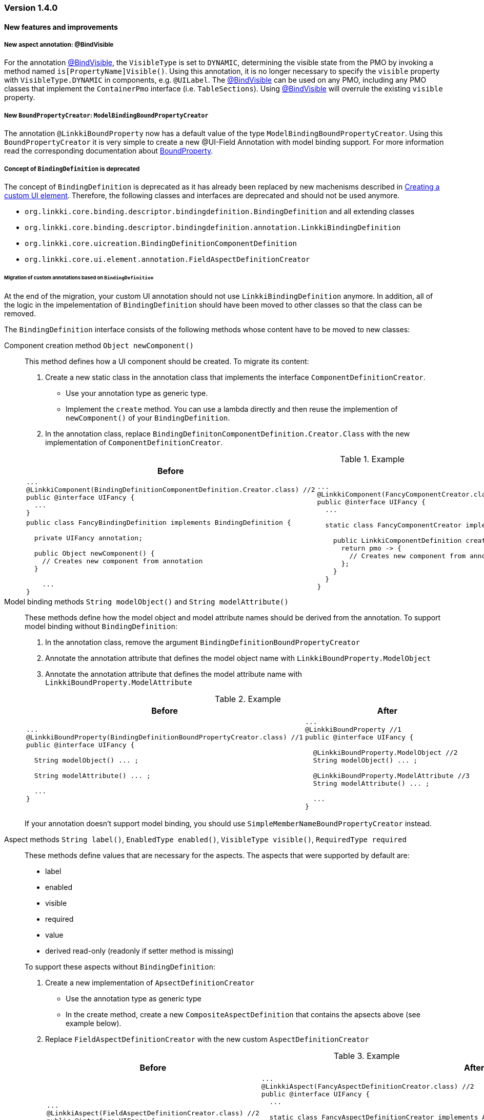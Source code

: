 :jbake-type: referenced
:jbake-status: referenced
:jbake-order: 0

// NO :source-dir: HERE, BECAUSE N&N NEEDS TO SHOW CODE AT IT'S TIME OF ORIGIN, NOT LINK TO CURRENT CODE
:images-folder-name: 01_releasenotes

=== Version 1.4.0

==== New features and improvements

===== New aspect annotation: @BindVisible
////
https://jira.faktorzehn.de/browse/LIN-2026
////

For the annotation <<bind-visible, @BindVisible>>, the `VisibleType` is set to `DYNAMIC`, determining the visible state from the PMO by invoking a method named `is[PropertyName]Visible()`. Using this annotation, it is no longer necessary to specify the `visible` property with `VisibleType.DYNAMIC` in components, e.g. `@UILabel`. The <<bind-visible, @BindVisible>> can be used on any PMO, including any PMO classes that implement the `ContainerPmo` interface (i.e. `TableSections`). Using <<bind-visible, @BindVisible>> will overrule the existing `visible` property.

===== New `BoundPropertyCreator`: `ModelBindingBoundPropertyCreator`
////
https://jira.faktorzehn.de/browse/LIN-2265
////

The annotation `@LinkkiBoundProperty` now has a default value of the type `ModelBindingBoundPropertyCreator`. Using this `BoundPropertyCreator` it is very simple to create a new @UI-Field Annotation with model binding support. For more information read the corresponding documentation about <<bound-property, BoundProperty>>.

===== Concept of `BindingDefinition` is deprecated
////
https://jira.faktorzehn.de/browse/LIN-2093
////

The concept of `BindingDefinition` is deprecated as it has already been replaced by new machenisms described in <<custom-ui-element-annotation,Creating a custom UI element>>. Therefore, the following classes and interfaces are deprecated and should not be used anymore. 

* `org.linkki.core.binding.descriptor.bindingdefinition.BindingDefinition` and all extending classes
* `org.linkki.core.binding.descriptor.bindingdefinition.annotation.LinkkiBindingDefinition`
* `org.linkki.core.uicreation.BindingDefinitionComponentDefinition`
* `org.linkki.core.ui.element.annotation.FieldAspectDefinitionCreator`

====== Migration of custom annotations based on `BindingDefinition`

At the end of the migration, your custom UI annotation should not use `LinkkiBindingDefinition` anymore. In addition, all of the logic in the impelementation of `BindingDefinition` should have been moved to other classes so that the class can be removed.

The `BindingDefinition` interface consists of the following methods whose content have to be moved to new classes:

Component creation method `Object newComponent()`:: This method defines how a UI component should be created. To migrate its content:
+
--
. Create a new static class in the annotation class that implements the interface `ComponentDefinitionCreator`.
** Use your annotation type as generic type.
** Implement the `create` method. You can use a lambda directly and then reuse the implemention of `newComponent()` of your `BindingDefinition`.
. In the annotation class, replace `BindingDefinitonComponentDefinition.Creator.Class` with the new implementation of `ComponentDefinitionCreator`.
--
+
.Example
[cols="a,a"]
|===
| Before | After

| 
[source, java]
----
...
@LinkkiComponent(BindingDefinitionComponentDefinition.Creator.class) //2
public @interface UIFancy {
  ...
}
----
.2+| 
[source, java]
----
...
@LinkkiComponent(FancyComponentCreator.class) //2
public @interface UIFancy {
  ...

  static class FancyComponentCreator implements ComponentDefinitionCreator<UIFancy> { //1

    public LinkkiComponentDefinition create(UIFancy annotation, AnnotatedElement annotatedElement) {
      return pmo -> {
        // Creates new component from annotation
      };
    }
  }
}
----
|
[source, java]
----
public class FancyBindingDefinition implements BindingDefinition {
    
  private UIFancy annotation;

  public Object newComponent() {
    // Creates new component from annotation
  }

    ...
}
----

|===

Model binding methods `String modelObject()` and `String modelAttribute()`:: These methods define how the model object and model attribute names should be derived from the annotation. To support model binding without `BindingDefinition`: 
+
--
. In the annotation class, remove the argument `BindingDefinitionBoundPropertyCreator`
. Annotate the annotation attribute that defines the model object name with `LinkkiBoundProperty.ModelObject`
. Annotate the annotation attribute that defines the model attribute name with `LinkkiBoundProperty.ModelAttribute`
--
+
.Example
[cols="a,a"]
|===
| Before | After

| 
[source, java]
----
...
@LinkkiBoundProperty(BindingDefinitionBoundPropertyCreator.class) //1
public @interface UIFancy {

  String modelObject() ... ;

  String modelAttribute() ... ;
  
  ...
}
----
| 
[source, java]
----
...
@LinkkiBoundProperty //1
public @interface UIFancy {

  @LinkkiBoundProperty.ModelObject //2
  String modelObject() ... ;
  
  @LinkkiBoundProperty.ModelAttribute //3
  String modelAttribute() ... ;

  ...
}
----
|
|===
+
If your annotation doesn't support model binding, you should use `SimpleMemberNameBoundPropertyCreator` instead.

Aspect methods `String label()`, `EnabledType enabled()`, `VisibleType visible()`, `RequiredType required` :: 
These methods define values that are necessary for the aspects. The aspects that were supported by default are:
+ 
--
* label
* enabled
* visible
* required
* value
* derived read-only (readonly if setter method is missing)
--
+
To support these aspects without `BindingDefinition`:
+
. Create a new implementation of `ApsectDefinitionCreator`
** Use the annotation type as generic type
** In the create method, create a new `CompositeAspectDefinition` that contains the apsects above (see example below).
. Replace `FieldAspectDefinitionCreator` with the new custom `AspectDefinitionCreator`
+
.Example
[cols="a,a"]
|===
| Before | After

| 
[source, java]
----
...
@LinkkiAspect(FieldAspectDefinitionCreator.class) //2
public @interface UIFancy {

  String label() ... ;

  EnabledType enabled() ... ;

  VisibleType visible() ... ;

  RequiredType required() ... ;

  ...
}
----
| 
[source, java]
----
...
@LinkkiAspect(FancyAspectDefinitionCreator.class) //2
public @interface UIFancy {
  ...

  static class FancyAspectDefinitionCreator implements AspectDefinitionCreator<UIFancy> { //1
    @Override
    public LinkkiAspectDefinition create(UIFancy annotation) { 
      EnabledAspectDefinition enabledAspectDefinition = new EnabledAspectDefinition(annotation.enabled());
      RequiredAspectDefinition requiredAspectDefinition = new RequiredAspectDefinition(
                    annotation.required(),
                    enabledAspectDefinition);

      return new CompositeAspectDefinition(new LabelAspectDefinition(
                    annotation.label()),
                    enabledAspectDefinition,
                    requiredAspectDefinition,
                    new VisibleAspectDefinition(annotation.visible()),
                    new DerivedReadOnlyAspectDefinition()); 
  }
}
----
|===

===== Faktor-IPS Property Dispatcher uses the value set information to set field properties in the UI
////
https://jira.faktorzehn.de/browse/LIN-1729
////

The `IpsPropertyDispatcher` can now derive the `required`, `visible` and `enabled` state of a field based on the value set of its model attribute. This functionality is described in the section about <<ips-property-dispatcher, IpsPropertyDispatcher>>. If the `IpsPropertyDispatcher` is already in use, this new feature will automatically come into effect with the new version.

===== Update all binding contexts in `BindingManager`
////
https://jira.faktorzehn.de/browse/LIN-573
////

`BindingManager` now has a new method `updateAll` which updates all `BindingContexts` that are managed by the `BindingManager`. This is a costly operation that should be used with caution.

==== Bugfixes

* Fixed typo in ReadOnlyBehaviorType#INVISIBLE
////
https://jira.faktorzehn.de/browse/LIN-2095
////
* Fixed log warnings due to depreacted method call in `SidebarLayout`. SidebarLayout.SelectionListener is now serializable, consider adding a serialVersionUID.
////
https://jira.faktorzehn.de/browse/LIN-2286
////
* Fixed tooltip on labels not showing HTML content  
////
https://jira.faktorzehn.de/browse/LIN-2274
////
* Fixed an error when entering a year with five or more digits
////
https://jira.faktorzehn.de/browse/LIN-2040
////